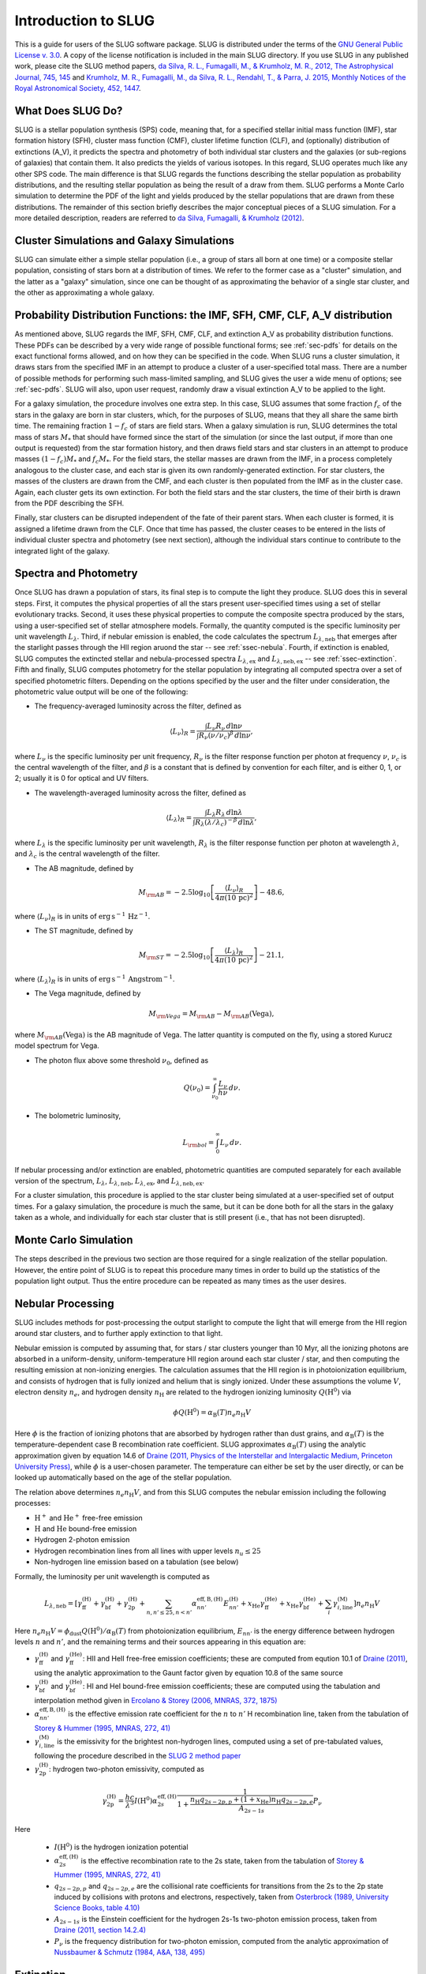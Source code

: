 .. highlight:: rest

Introduction to SLUG
====================

This is a guide for users of the SLUG software package. SLUG is distributed under the terms of the `GNU General Public License v. 3.0 <http://www.gnu.org/licenses/gpl.html>`_. A copy of the license notification is included in the main SLUG directory. If you use SLUG in any published work, please cite the SLUG method papers, `da Silva, R. L., Fumagalli, M., & Krumholz, M. R., 2012, The Astrophysical Journal, 745, 145 <http://adsabs.harvard.edu/abs/2012ApJ...745..145D>`_ and `Krumholz, M. R., Fumagalli, M., da Silva, R. L., Rendahl, T., & Parra, J. 2015, Monthly Notices of the Royal Astronomical Society, 452, 1447 <http://adsabs.harvard.edu/abs/2015MNRAS.452.1447K>`_.

What Does SLUG Do?
------------------

SLUG is a stellar population synthesis (SPS) code, meaning that, for a specified stellar initial mass function (IMF), star formation history (SFH), cluster mass function (CMF), cluster lifetime function (CLF), and (optionally) distribution of extinctions (A_V), it predicts the spectra and photometry of both individual star clusters and the galaxies (or sub-regions of galaxies) that contain them. It also predicts the yields of various isotopes. In this regard, SLUG operates much like any other SPS code. The main difference is that SLUG regards the functions describing the stellar population as probability distributions, and the resulting stellar population as being the result of a draw from them. SLUG performs a Monte Carlo simulation to determine the PDF of the light and yields produced by the stellar populations that are drawn from these distributions. The remainder of this section briefly describes the major conceptual pieces of a SLUG simulation. For a more detailed description, readers are referred to `da Silva, Fumagalli, & Krumholz (2012) <http://adsabs.harvard.edu/abs/2012ApJ...745..145D>`_.

Cluster Simulations and Galaxy Simulations
------------------------------------------

SLUG can simulate either a simple stellar population (i.e., a group of stars all born at one time) or a composite stellar population, consisting of stars born at a distribution of times. We refer to the former case as a "cluster" simulation, and the latter as a "galaxy" simulation, since one can be thought of as approximating the behavior of a single star cluster, and the other as approximating a whole galaxy.

.. _ssec-slugpdfs:

Probability Distribution Functions: the IMF, SFH, CMF, CLF, A_V distribution
----------------------------------------------------------------------------

As mentioned above, SLUG regards the IMF, SFH, CMF, CLF, and extinction A_V as probability distribution functions. These PDFs can be described by a very wide range of possible functional forms; see :ref:`sec-pdfs` for details on the exact functional forms allowed, and on how they can be specified in the code. When SLUG runs a cluster simulation, it draws stars from the specified IMF in an attempt to produce a cluster of a user-specified total mass. There are a number of possible methods for performing such mass-limited sampling, and SLUG gives the user a wide menu of options; see :ref:`sec-pdfs`. SLUG will also, upon user request, randomly draw a visual extinction A_V to be applied to the light.

For a galaxy simulation, the procedure involves one extra step. In this case, SLUG assumes that some fraction :math:`f_c` of the stars in the galaxy are born in star clusters, which, for the purposes of SLUG, means that they all share the same birth time. The remaining fraction :math:`1-f_c` of stars are field stars. When a galaxy simulation is run, SLUG determines the total mass of stars :math:`M_*` that should have formed since the start of the simulation (or since the last output, if more than one output is requested) from the star formation history, and then draws field stars and star clusters in an attempt to produce masses :math:`(1-f_c)M_*` and :math:`f_c M_*`. For the field stars, the stellar masses are drawn from the IMF, in a process completely analogous to the cluster case, and each star is given its own randomly-generated extinction. For star clusters, the masses of the clusters are drawn from the CMF, and each cluster is then populated from the IMF as in the cluster case. Again, each cluster gets its own extinction. For both the field stars and the star clusters, the time of their birth is drawn from the PDF describing the SFH.

Finally, star clusters can be disrupted independent of the fate of their parent stars. When each cluster is formed, it is assigned a lifetime drawn from the CLF. Once that time has passed, the cluster ceases to be entered in the lists of individual cluster spectra and photometry (see next section), although the individual stars continue to contribute to the integrated light of the galaxy.

.. _ssec-spec-phot:

Spectra and Photometry
----------------------

Once SLUG has drawn a population of stars, its final step is to compute the light they produce. SLUG does this in several steps. First, it computes the physical properties of all the stars present user-specified times using a set of stellar evolutionary tracks. Second, it uses these physical properties to compute the composite spectra produced by the stars, using a user-specified set of stellar atmosphere models. Formally, the quantity computed is the specific luminosity per unit wavelength :math:`L_\lambda`. Third, if nebular emission is enabled, the code calculates the spectrum :math:`L_{\lambda,\mathrm{neb}}` that emerges after the starlight passes through the HII region aruond the star -- see :ref:`ssec-nebula`. Fourth, if extinction is enabled, SLUG computes the extincted stellar and nebula-processed spectra :math:`L_{\lambda,\mathrm{ex}}` and :math:`L_{\lambda,\mathrm{neb,ex}}` -- see :ref:`ssec-extinction`. Fifth and finally, SLUG computes photometry for the stellar population by integrating all computed spectra over a set of specified photometric filters. Depending on the options specified by the user and the filter under consideration, the photometric value output will be one of the following:

* The frequency-averaged luminosity across the filter, defined as

.. math:: \langle L_\nu\rangle_R = \frac{\int L_\nu R_\nu \, d\ln\nu}{\int R_\nu (\nu/\nu_c)^\beta \, d\ln\nu},

where :math:`L_\nu` is the specific luminosity per unit frequency, :math:`R_\nu` is the filter response function per photon at frequency :math:`\nu`, :math:`\nu_c` is the central wavelength of the filter, and :math:`\beta` is a constant that is defined by convention for each filter, and is either 0, 1, or 2; usually it is 0 for optical and UV filters.

* The wavelength-averaged luminosity across the filter, defined as

.. math:: \langle L_\lambda\rangle_R = \frac{\int L_\lambda R_\lambda \, d\ln\lambda}{\int R_\lambda (\lambda/\lambda_c)^{-\beta} \, d\ln\lambda},

where :math:`L_\lambda` is the specific luminosity per unit wavelength, :math:`R_\lambda` is the filter response function per photon at wavelength :math:`\lambda`, and :math:`\lambda_c` is the central wavelength of the filter.

* The AB magnitude, defined by

.. math:: M_{\rm AB} = -2.5 \log_{10} \left[\frac{\langle L_\nu\rangle_R}{4\pi\left(10\,\mathrm{pc}\right)^2}\right] - 48.6,

where :math:`\langle L_\nu\rangle_R` is in units of :math:`\mathrm{erg\,s}^{-1}\,\mathrm{Hz}^{-1}`.

* The ST magnitude, defined by

.. math:: M_{\rm ST} = -2.5 \log_{10} \left[\frac{\langle L_\lambda\rangle_R}{4\pi\left(10\,\mathrm{pc}\right)^2}\right] - 21.1,

where :math:`\langle L_\lambda\rangle_R` is in units of :math:`\mathrm{erg\, s}^{-1}\,\mathrm{Angstrom}^{-1}`.

* The Vega magnitude, defined by

.. math:: M_{\rm Vega} = M_{\rm AB} - M_{\rm AB}(\mbox{Vega}),

where :math:`M_{\rm AB}(\mbox{Vega})` is the AB magnitude of Vega. The latter quantity is computed on the fly, using a stored Kurucz model spectrum for Vega. 

* The photon flux above some threshold :math:`\nu_0`, defined as

.. math:: Q(\nu_0) = \int_{\nu_0}^\infty \frac{L_\nu}{h\nu} \, d\nu.

* The bolometric luminosity,

.. math:: L_{\rm bol} = \int_0^\infty L_\nu \, d\nu.

If nebular processing and/or extinction are enabled, photometric quantities are computed separately for each available version of the spectrum, :math:`L_\lambda`, :math:`L_{\lambda,\mathrm{neb}}`, :math:`L_{\lambda,\mathrm{ex}}`, and :math:`L_{\lambda,\mathrm{neb,ex}}`.

For a cluster simulation, this procedure is applied to the star cluster being simulated at a user-specified set of output times. For a galaxy simulation, the procedure is much the same, but it can be done both for all the stars in the galaxy taken as a whole, and individually for each star cluster that is still present (i.e., that has not been disrupted).

Monte Carlo Simulation
----------------------

The steps described in the previous two section are those required for a single realization of the stellar population. However, the entire point of SLUG is to repeat this procedure many times in order to build up the statistics of the population light output. Thus the entire procedure can be repeated as many times as the user desires.

.. _ssec-nebula:

Nebular Processing
------------------

SLUG includes methods for post-processing the output starlight to compute the light that will emerge from the HII region around star clusters, and to further apply extinction to that light.

Nebular emission is computed by assuming that, for stars / star clusters younger than 10 Myr, all the ionizing photons are absorbed in a uniform-density, uniform-temperature HII region around each star cluster / star, and then computing the resulting emission at non-ionizing energies. The calculation assumes that the HII region is in photoionization equilibrium, and consists of hydrogen that is fully ionized and helium that is singly ionized. Under these assumptions the volume :math:`V`, electron density :math:`n_e`, and hydrogen density :math:`n_{\mathrm{H}}` are related to the hydrogen ionizing luminosity :math:`Q(\mathrm{H}^0)` via

.. math:: \phi Q(\mathrm{H}^0) = \alpha_{\mathrm{B}}(T) n_e n_{\mathrm{H}} V

Here :math:`\phi` is the fraction of ionizing photons that are absorbed by hydrogen rather than dust grains, and :math:`\alpha_{\mathrm{B}}(T)` is the temperature-dependent case B recombination rate coefficient. SLUG approximates :math:`\alpha_{\mathrm{B}}(T)` using the analytic approximation given by equation 14.6 of `Draine (2011, Physics of the Interstellar and Intergalactic Medium, Princeton University Press) <http://adsabs.harvard.edu/abs/2011piim.book.....D>`_, while :math:`\phi` is a user-chosen parameter. The temperature can either be set by the user directly, or can be looked up automatically based on the age of the stellar population.

The relation above determines :math:`n_e n_{\mathrm{H}} V`, and from this SLUG computes the nebular emission including the following processes:

* :math:`\mathrm{H}^+` and :math:`\mathrm{He}^+` free-free emission
* :math:`\mathrm{H}` and :math:`\mathrm{He}` bound-free emission
* Hydrogen 2-photon emission
* Hydrogen recombination lines from all lines with upper levels :math:`n_u \leq 25`
* Non-hydrogen line emission based on a tabulation (see below)

Formally, the luminosity per unit wavelength is computed as

.. math:: L_{\lambda,\mathrm{neb}} = \left[\gamma_{\mathrm{ff}}^{(\mathrm{H})} + \gamma_{\mathrm{bf}}^{(\mathrm{H})} + \gamma_{\mathrm{2p}}^{(\mathrm{H})} + \sum_{n,n' \leq 25, n<n'} \alpha_{nn'}^{\mathrm{eff,B,(H)}} E_{nn'}^{(\mathrm{H})} +  x_{\mathrm{He}} \gamma_{\mathrm{ff}}^{(\mathrm{He})} +  x_{\mathrm{He}} \gamma_{\mathrm{bf}}^{(\mathrm{He})} + \sum_i \gamma_{i,\mathrm{line}}^{(\mathrm{M})}\right] n_e n_{\mathrm{H}}{V}

Here :math:`n_e n_{\mathrm{H}} V = \phi_{\mathrm{dust}} Q(\mathrm{H}^0)/ \alpha_{\mathrm{B}}(T)` from photoionization equilibrium, :math:`E_{nn'}` is the energy difference between hydrogen levels :math:`n` and :math:`n'`, and the remaining terms and their sources appearing in this equation are:

* :math:`\gamma_{\mathrm{ff}}^{(\mathrm{H})}` and :math:`\gamma_{\mathrm{ff}}^{(\mathrm{He})}`: HII and HeII free-free emission coefficients; these are computed from eqution 10.1 of `Draine (2011) <http://adsabs.harvard.edu/abs/2011piim.book.....D>`_, using the analytic approximation to the Gaunt factor given by equation 10.8 of the same source 

* :math:`\gamma_{\mathrm{bf}}^{(\mathrm{H})}` and :math:`\gamma_{\mathrm{bf}}^{(\mathrm{He})}`: HI and HeI bound-free emission coefficients; these are computed using the tabulation and interpolation method given in `Ercolano & Storey (2006, MNRAS, 372, 1875) <http://adsabs.harvard.edu/abs/2006MNRAS.372.1875E>`_

* :math:`\alpha_{nn'}^{\mathrm{eff,B,(H)}}` is the effective emission rate coefficient for the :math:`n` to :math:`n'` H recombination line, taken from the tabulation of `Storey & Hummer (1995, MNRAS, 272, 41) <http://adsabs.harvard.edu/abs/1995MNRAS.272...41S>`_

* :math:`\gamma_{i,\mathrm{line}}^{(\mathrm{M})}` is the emissivity for the brightest non-hydrogen lines, computed using a set of pre-tabulated values, following the procedure described in the `SLUG 2 method paper <http://adsabs.harvard.edu/abs/2015MNRAS.452.1447K>`_

* :math:`\gamma_{\mathrm{2p}}^{(\mathrm{H})}`: hydrogen two-photon emissivity, computed as

.. math:: \gamma_{\mathrm{2p}}^{(\mathrm{H})} = \frac{hc}{\lambda^3} I(\mathrm{H}^0) \alpha_{2s}^{\mathrm{eff,(H)}} \frac{1}{1 + \frac{n_{\mathrm{H}} q_{2s-2p,p} + (1+x_{\mathrm{He}}) n_{\mathrm{H}} q_{2s-2p,e}}{A_{2s-1s}}} P_\nu 

Here

  * :math:`I(\mathrm{H}^0)` is the hydrogen ionization potential
  * :math:`\alpha_{2s}^{\mathrm{eff,(H)}}` is the effective recombination rate to the 2s state, taken from the tabulation of `Storey & Hummer (1995, MNRAS, 272, 41) <http://adsabs.harvard.edu/abs/1995MNRAS.272...41S>`_
  * :math:`q_{2s-2p,p}` and :math:`q_{2s-2p,e}` are the collisional rate coefficients for transitions from the 2s to the 2p state induced by collisions with protons and electrons, respectively, taken from `Osterbrock (1989, University Science Books, table 4.10) <http://adsabs.harvard.edu/abs/1989agna.book.....O>`_
  * :math:`A_{2s-1s}` is the Einstein coefficient for the hydrogen 2s-1s two-photon emission process, taken from `Draine (2011, section 14.2.4) <http://adsabs.harvard.edu/abs/2011piim.book.....D>`_
  * :math:`P_\nu` is the frequency distribution for two-photon emission, computed from the analytic approximation of `Nussbaumer & Schmutz (1984, A&A, 138, 495) <http://adsabs.harvard.edu/abs/1984A%26A...138..495N>`_

.. _ssec-extinction:

Extinction
----------

If extinction is enabled, SLUG applies extinction to the stellar spectra and, if nebular processing is enabled as well, to the spectrum that emerges from the nebula. Note that the nebular plus extincted spectrum computation is not fully self-consistent, in that the dust absorption factor :math:`\phi_{\mathrm{dust}}` used in the nebular emission calculation (see :ref:`ssec-nebula`) is not affected by the value of :math:`A_V` used in the calculation.

SLUG computes the extincted spectrum as

.. math:: L_{\lambda,\mathrm{ex}} = L_{\lambda} e^{-\tau_\lambda}

where the optical depth :math:`\tau_\lambda = (\kappa_\lambda / \kappa_V) (A_V/1.086)`, :math:`A_V` is the visual extinction in mag, the factor 1.086 is the conversion between magnitudes and the true dimensionless optical depth, :math:`\kappa_\lambda` is a user-specified input extinction at wavelength :math:`\lambda`, and the V-band mean opacity is defined by

.. math:: \kappa_V = \frac{\int \kappa_\nu R_\nu(V) \, d\nu}{\int R_\nu(V) \, d\nu}

where :math:`R_\nu(V)` is the filter response function as frequency :math:`\nu` for the Johnson V filter. The extinction curve :math:`\kappa_\lambda` can be specified via a user-provided file, or the user may select from a set of pre-defined extinction curves; see :ref:`ssec-ism-keywords` for details.

The computation for :math:`L_{\lambda,\mathrm{neb,ex}}` is analogous.

.. _ssec-yields:

Chemical Yields
---------------

In addition to computing the light output by a stellar population, SLUG can also predict the yield of isotopes. At present SLUG includes yields for core collapse supernovae only. These are based on the yield tables provided by `Sukhbold et al. (2016, ApJ, in press) <http://adsabs.harvard.edu/abs/2015arXiv151004643S/abstract>`_, which provide a finely-spaced set of yields for progenitors of mass 9 - 120 :math:`M_\odot`. Yields from other stellar types will be added in later work.

SLUG operates by separately tracking the isotopes produced by stars winds and by their end-of-life explosions, as a function of progenitor mass. To obtain the yield of any star, SLUG interpolates on the wind and explosive yields using `Steffen interpolation <http://adsabs.harvard.edu/abs/1990A%26A...239..443S>`_ to guarantee that no artifical extrema are produced. The code reports production of 302 distinct isotopes, including many stable species and select unstable ones; for unstable species, radioactive decay over the course of the simulation is properly handled.

At present there is a slight inconsistency in that the evolutionary tracks used by Sukhbold et al. do not precisely match those available for the purposes of omputing spectra and photometr. The death times of stars are computed using the tracks used output the photometric quantities, and thus are slightly inconsistent with the tracks used for the yields. This inconsistency also means that it is not possible to accurately place the wind yields in time; SLUG simply assumes that all yields due to winds are released when the stars end their lives, just as for the explosive yields.
